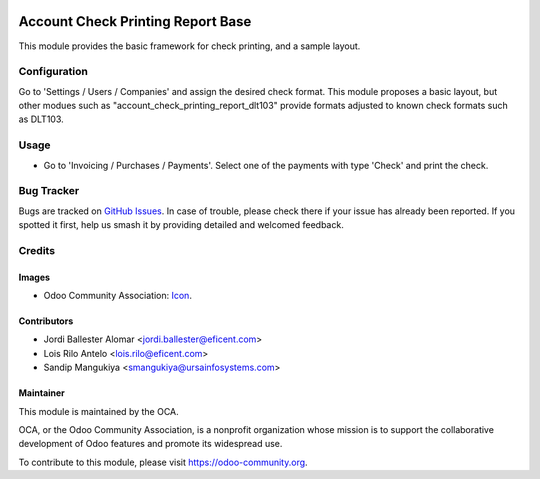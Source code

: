 .. image:: https://img.shields.io/badge/licence-AGPL--3-blue.svg
   :target: http://www.gnu.org/licenses/agpl-3.0-standalone.html
   :alt: License: AGPL-3

==================================
Account Check Printing Report Base
==================================

This module provides the basic framework for check printing, and a sample
layout.

Configuration
=============

Go to 'Settings / Users / Companies' and assign the desired check format.
This module proposes a basic layout, but other modues such as
"account_check_printing_report_dlt103" provide formats adjusted to known
check formats such as DLT103.

Usage
=====

* Go to 'Invoicing / Purchases / Payments'. Select one of the payments with
  type 'Check' and print the check.

.. image:: https://odoo-community.org/website/image/ir.attachment/5784_f2813bd/datas
   :alt: Try me on Runbot
   :target: https://runbot.odoo-community.org/runbot/96/10.0

Bug Tracker
===========

Bugs are tracked on `GitHub Issues
<https://github.com/OCA/account-payment/issues>`_. In case of trouble, please
check there if your issue has already been reported. If you spotted it first,
help us smash it by providing detailed and welcomed feedback.

Credits
=======

Images
------

* Odoo Community Association: `Icon <https://github.com/OCA/maintainer-tools/blob/master/template/module/static/description/icon.svg>`_.

Contributors
------------

* Jordi Ballester Alomar <jordi.ballester@eficent.com>
* Lois Rilo Antelo <lois.rilo@eficent.com>
* Sandip Mangukiya <smangukiya@ursainfosystems.com>

Maintainer
----------

.. image:: https://odoo-community.org/logo.png
   :alt: Odoo Community Association
   :target: https://odoo-community.org

This module is maintained by the OCA.

OCA, or the Odoo Community Association, is a nonprofit organization whose
mission is to support the collaborative development of Odoo features and
promote its widespread use.

To contribute to this module, please visit https://odoo-community.org.


